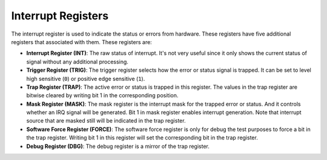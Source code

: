 Interrupt Registers
===================

The interrupt register is used to indicate the status or errors from hardware. These registers have five additional registers that associated with them. These registers are:

- **Interrupt Register (INT)**: The raw status of interrupt. It's not very useful since it only shows the current status of signal without any additional processing.

- **Trigger Register (TRIG)**: The trigger register selects how the error or status signal is trapped. It can be set to level high sensitive (``0``) or positive edge sensitive (``1``).

- **Trap Register (TRAP)**: The active error or status is trapped in this register. The values in the trap register are bitwise cleared by writing bit 1 in the corresponding position.

- **Mask Register (MASK)**: The mask register is the interrupt mask for the trapped error or status. And it controls whether an IRQ signal will be generated. Bit 1 in mask register enables interrupt generation. Note that interrupt source that are masked still will be indicated in the trap register.

- **Software Force Register (FORCE)**: The software force register is only for debug the test purposes to force a bit in the trap register. Writing bit 1 in this register will set the corresponding bit in the trap register.

- **Debug Register (DBG)**: The debug register is a mirror of the trap register.
